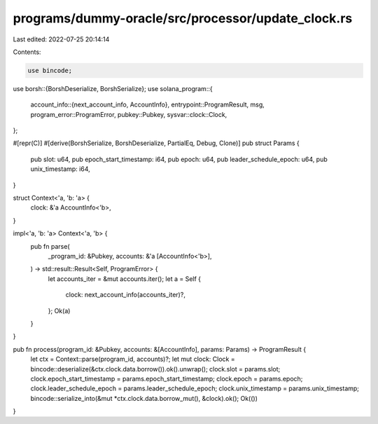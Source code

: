 programs/dummy-oracle/src/processor/update_clock.rs
===================================================

Last edited: 2022-07-25 20:14:14

Contents:

.. code-block:: rs

    use bincode;
use borsh::{BorshDeserialize, BorshSerialize};
use solana_program::{
    account_info::{next_account_info, AccountInfo},
    entrypoint::ProgramResult,
    msg,
    program_error::ProgramError,
    pubkey::Pubkey,
    sysvar::clock::Clock,
};

#[repr(C)]
#[derive(BorshSerialize, BorshDeserialize, PartialEq, Debug, Clone)]
pub struct Params {
    pub slot: u64,
    pub epoch_start_timestamp: i64,
    pub epoch: u64,
    pub leader_schedule_epoch: u64,
    pub unix_timestamp: i64,
}

struct Context<'a, 'b: 'a> {
    clock: &'a AccountInfo<'b>,
}

impl<'a, 'b: 'a> Context<'a, 'b> {
    pub fn parse(
        _program_id: &Pubkey,
        accounts: &'a [AccountInfo<'b>],
    ) -> std::result::Result<Self, ProgramError> {
        let accounts_iter = &mut accounts.iter();
        let a = Self {
            clock: next_account_info(accounts_iter)?,
        };
        Ok(a)
    }
}

pub fn process(program_id: &Pubkey, accounts: &[AccountInfo], params: Params) -> ProgramResult {
    let ctx = Context::parse(program_id, accounts)?;
    let mut clock: Clock = bincode::deserialize(&ctx.clock.data.borrow()).ok().unwrap();
    clock.slot = params.slot;
    clock.epoch_start_timestamp = params.epoch_start_timestamp;
    clock.epoch = params.epoch;
    clock.leader_schedule_epoch = params.leader_schedule_epoch;
    clock.unix_timestamp = params.unix_timestamp;
    bincode::serialize_into(&mut *ctx.clock.data.borrow_mut(), &clock).ok();
    Ok(())
}


